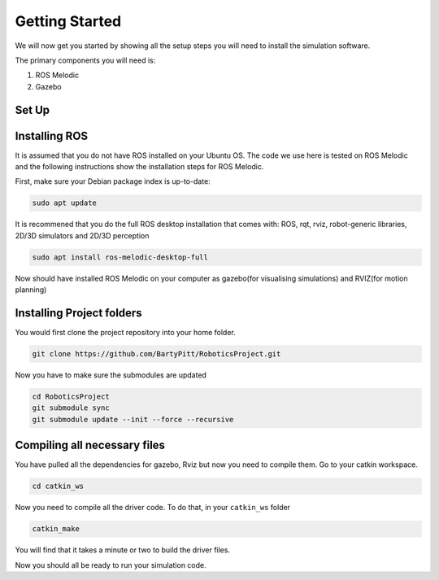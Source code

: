 Getting Started
========================

We will now get you started by showing all the setup steps you will need to install the simulation software.

The primary components you will need is:

1. ROS Melodic
2. Gazebo



Set Up
-------------------------


Installing ROS
-------------------------
It is assumed that you do not have ROS installed on your Ubuntu OS. The code we use here is tested on ROS Melodic and the following instructions show the installation steps for ROS Melodic.

First, make sure your Debian package index is up-to-date:

.. code-block:: bash

    sudo apt update


It is recommened that you do the full ROS desktop installation that comes with: ROS, rqt, rviz, robot-generic libraries, 2D/3D simulators and 2D/3D perception


.. code-block:: bash

    sudo apt install ros-melodic-desktop-full

Now should have installed ROS Melodic on your computer as gazebo(for visualising simulations) and RVIZ(for motion planning)



Installing Project folders
-----------------------------

You would first clone the project repository into your home folder.

.. code-block:: bash

    git clone https://github.com/BartyPitt/RoboticsProject.git

Now you have to make sure the submodules are updated


.. code-block:: bash

    cd RoboticsProject
    git submodule sync
    git submodule update --init --force --recursive


Compiling all necessary files
--------------------------------

You have pulled all the dependencies for gazebo, Rviz but now you need to compile them. Go to your catkin workspace.

.. code-block:: bash

    cd catkin_ws

Now you need to compile all the driver code. To do that, in your ``catkin_ws`` folder

.. code-block:: bash

    catkin_make

You will find that it takes a minute or two to build the driver files.

Now you should all be ready to run your simulation code.